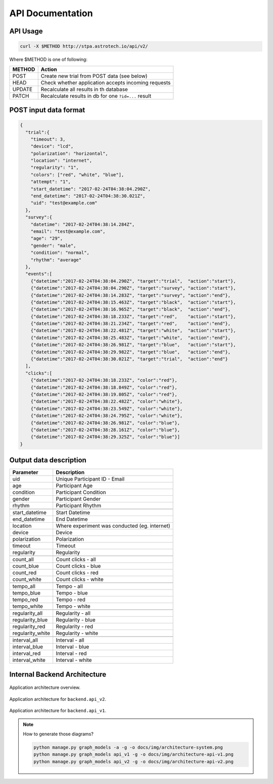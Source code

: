 API Documentation
=================

API Usage
---------

.. code-block:: sh

    curl -X $METHOD http://stpa.astrotech.io/api/v2/

Where $METHOD is one of following:

======= ====================================================
METHOD  Action
======= ====================================================
POST    Create new trial from POST data (see below)
HEAD    Check whether application accepts incoming requests
UPDATE  Recalculate all results in th database
PATCH   Recalculate results in db for one ``?id=...`` result
======= ====================================================

POST input data format
----------------------

.. code-block:: json

    {
      "trial":{
        "timeout": 3,
        "device": "lcd",
        "polarization": "horizontal",
        "location": "internet",
        "regularity": "1",
        "colors": ["red", "white", "blue"],
        "attempt": "1",
        "start_datetime": "2017-02-24T04:38:04.290Z",
        "end_datetime": "2017-02-24T04:38:30.021Z",
        "uid": "test@example.com"
      },
      "survey":{
        "datetime": "2017-02-24T04:38:14.284Z",
        "email": "test@example.com",
        "age": "29",
        "gender": "male",
        "condition": "normal",
        "rhythm": "average"
      },
      "events":[
        {"datetime":"2017-02-24T04:38:04.290Z", "target":"trial",  "action":"start"},
        {"datetime":"2017-02-24T04:38:04.290Z", "target":"survey", "action":"start"},
        {"datetime":"2017-02-24T04:38:14.283Z", "target":"survey", "action":"end"},
        {"datetime":"2017-02-24T04:38:15.463Z", "target":"black",  "action":"start"},
        {"datetime":"2017-02-24T04:38:16.965Z", "target":"black",  "action":"end"},
        {"datetime":"2017-02-24T04:38:18.233Z", "target":"red",    "action":"start"},
        {"datetime":"2017-02-24T04:38:21.234Z", "target":"red",    "action":"end"},
        {"datetime":"2017-02-24T04:38:22.481Z", "target":"white",  "action":"start"},
        {"datetime":"2017-02-24T04:38:25.483Z", "target":"white",  "action":"end"},
        {"datetime":"2017-02-24T04:38:26.981Z", "target":"blue",   "action":"start"},
        {"datetime":"2017-02-24T04:38:29.982Z", "target":"blue",   "action":"end"},
        {"datetime":"2017-02-24T04:38:30.021Z", "target":"trial",  "action":"end"}
      ],
      "clicks":[
        {"datetime":"2017-02-24T04:38:18.233Z", "color":"red"},
        {"datetime":"2017-02-24T04:38:18.849Z", "color":"red"},
        {"datetime":"2017-02-24T04:38:19.805Z", "color":"red"},
        {"datetime":"2017-02-24T04:38:22.482Z", "color":"white"},
        {"datetime":"2017-02-24T04:38:23.549Z", "color":"white"},
        {"datetime":"2017-02-24T04:38:24.795Z", "color":"white"},
        {"datetime":"2017-02-24T04:38:26.981Z", "color":"blue"},
        {"datetime":"2017-02-24T04:38:28.161Z", "color":"blue"},
        {"datetime":"2017-02-24T04:38:29.325Z", "color":"blue"}]
    }

Output data description
-----------------------
=================  ==============================================
Parameter          Description
=================  ==============================================
uid                Unique Participant ID - Email
age                Participant Age
condition          Participant Condition
gender             Participant Gender
rhythm             Participant Rhythm
\
start_datetime     Start Datetime
end_datetime       End Datetime
location           Where experiment was conducted (eg. internet)
device             Device
polarization       Polarization
timeout            Timeout
regularity         Regularity
\
count_all          Count clicks - all
count_blue         Count clicks - blue
count_red          Count clicks - red
count_white        Count clicks - white
\
tempo_all          Tempo - all
tempo_blue         Tempo - blue
tempo_red          Tempo - red
tempo_white        Tempo - white
\
regularity_all     Regularity - all
regularity_blue    Regularity - blue
regularity_red     Regularity - red
regularity_white   Regularity - white
\
interval_all       Interval - all
interval_blue      Interval - blue
interval_red       Interval - red
interval_white     Interval - white
=================  ==============================================

Internal Backend Architecture
-----------------------------

.. figure:: img/architecture-system.png
    :scale: 50%
    :align: center

    Application architecture overview.

.. figure:: img/architecture-api-v2.png
    :scale: 50%
    :align: center

    Application architecture for ``backend.api_v2``.

.. figure:: img/architecture-api-v1.png
    :scale: 50%
    :align: center

    Application architecture for ``backend.api_v1``.

.. note:: How to generate those diagrams?

    .. code:: sh

        python manage.py graph_models -a -g -o docs/img/architecture-system.png
        python manage.py graph_models api_v1 -g -o docs/img/architecture-api-v1.png
        python manage.py graph_models api_v2 -g -o docs/img/architecture-api-v2.png

